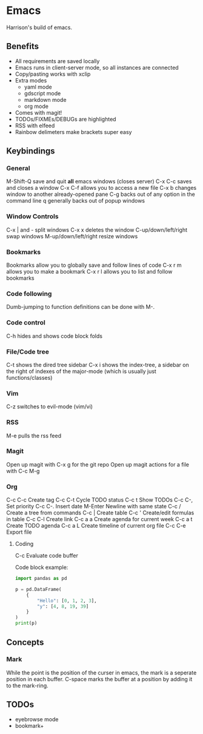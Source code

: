 * Emacs
Harrison's build of emacs. 
** Benefits
- All requirements are saved locally
- Emacs runs in client-server mode, so all instances are connected
- Copy/pasting works with xclip
- Extra modes
  - yaml mode
  - gdscript mode
  - markdown mode
  - org mode
- Comes with magit!
- TODOs/FIXMEs/DEBUGs are highlighted
- RSS with elfeed
- Rainbow delimeters make brackets super easy

** Keybindings
*** General
M-Shift-Q save and quit **all** emacs windows (closes server)
C-x C-c saves and closes a window
C-x C-f allows you to access a new file
C-x b changes window to another already-opened pane
C-g backs out of any option in the command line
q generally backs out of popup windows

*** Window Controls
C-x | and - split windows
C-x x deletes the window
C-up/down/left/right swap windows
M-up/down/left/right resize windows

*** Bookmarks
Bookmarks allow you to globally save and follow lines of code
C-x r m allows you to make a bookmark
C-x r l allows you to list and follow bookmarks

*** Code following
Dumb-jumping to function definitions can be done with M-.

*** Code control
C-h hides and shows code block folds

*** File/Code tree
C-t shows the dired tree sidebar
C-x i shows the index-tree, a sidebar on the right of indexes of the major-mode
(which is usually just functions/classes)

*** Vim
C-z switches to evil-mode (vim/vi)

*** RSS
M-e pulls the rss feed

*** Magit
Open up magit with C-x g for the git repo
Open up magit actions for a file with C-c M-g

*** Org
C-c C-c Create tag
C-c C-t Cycle TODO status
C-c t   Show TODOs
C-c C-, Set priority
C-c C-. Insert date
M-Enter Newline with same state
C-c /   Create a tree from commands
C-c |   Create table
C-c '   Create/edit formulas in table
C-c C-l Create link
C-c a a Create agenda for current week
C-c a t Create TODO agenda
C-c a L Create timeline of current org file
C-c C-e Export file

**** Coding
C-c     Evaluate code buffer

Code block example:
#+begin_src python :results output
  import pandas as pd

  p = pd.DataFrame(
	  {
		  "Hello": [0, 1, 2, 3],
		  "y": [4, 8, 19, 39]
	  }
  )
  print(p)
#+end_src

** Concepts
*** Mark
While the point is the position of the curser in emacs, the mark is a seperate
position in each buffer. C-space marks the buffer at a position by adding it to
the mark-ring. 

** TODOs
- eyebrowse mode
- bookmark+
  
